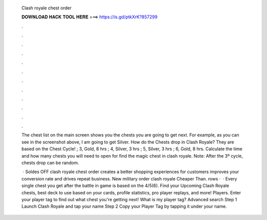   Clash royale chest order
  
  
  
  𝐃𝐎𝐖𝐍𝐋𝐎𝐀𝐃 𝐇𝐀𝐂𝐊 𝐓𝐎𝐎𝐋 𝐇𝐄𝐑𝐄 ===> https://is.gd/ptkXrK?857299
  
  
  
  .
  
  
  
  .
  
  
  
  .
  
  
  
  .
  
  
  
  .
  
  
  
  .
  
  
  
  .
  
  
  
  .
  
  
  
  .
  
  
  
  .
  
  
  
  .
  
  
  
  .
  
  The chest list on the main screen shows you the chests you are going to get next. For example, as you can see in the screenshot above, I am going to get Silver. How do the Chests drop in Clash Royale? They are based on the Chest Cycle! ; 3, Gold, 8 hrs ; 4, Silver, 3 hrs ; 5, Silver, 3 hrs ; 6, Gold, 8 hrs. Calculate the time and how many chests you will need to open for find the magic chest in clash royale. Note: After the 3º cycle, chests drop can be random.
  
   · Soldes OFF clash royale chest order creates a better shopping experiences for customers improves your conversion rate and drives repeat business. New military order clash royale Cheaper Than. rows ·  · Every single chest you get after the battle in game is based on the 4/5(6). Find your Upcoming Clash Royale chests, best deck to use based on your cards, profile statistics, pro player replays, and more! Players. Enter your player tag to find out what chest you're getting next! What is my player tag? Advanced search Step 1 Launch Clash Royale and tap your name Step 2 Copy your Player Tag by tapping it under your name.
